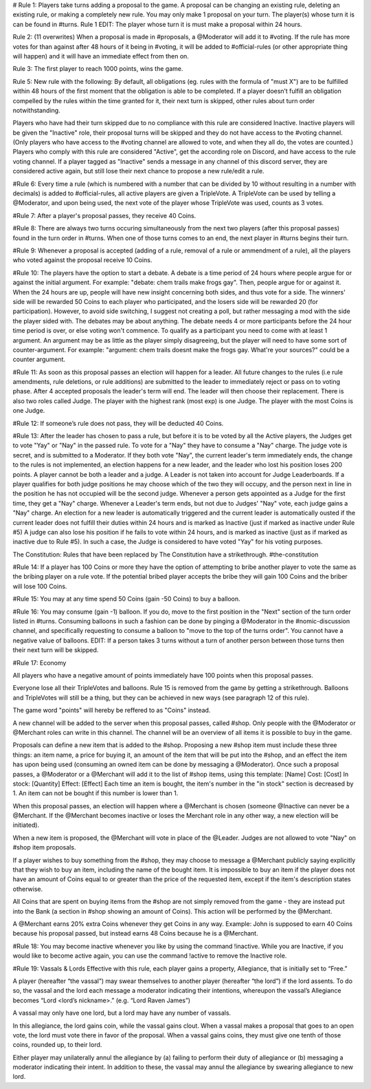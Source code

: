 # Rule 1: 
Players take turns adding a proposal to the game. A proposal can be changing an existing rule, deleting an existing rule, or making a completely new rule. You may only make 1 proposal on your turn. 
The player(s) whose turn it is can be found in #turns. 
Rule 1 EDIT: The player whose turn it is must make a proposal within 24 hours. 

Rule 2:
(11 overwrites)  
When a proposal is made in #proposals, a @Moderator will add it to #voting. If the rule has more votes for than against after 48 hours of it being in #voting, it will be added to #official-rules (or other appropriate thing will happen) and it will have an immediate effect from then on. 

Rule 3: 
The first player to reach 1000 points, wins the game.

Rule 5: 
New rule with the following:
By default, all obligations (eg. rules with the formula of "must X") are to be fulfilled within 48 hours of the first moment that the obligation is able to be completed. If a player doesn’t fulfill an obligation compelled by the rules within the time granted for it, their next turn is skipped, other rules about turn order notwithstanding.

Players who have had their turn skipped due to no compliance with this rule are considered Inactive. Inactive players will be given the "Inactive" role, their proposal turns will be skipped and they do not have access to the #voting channel. (Only players who have access to the #voting channel are allowed to vote, and when they all do, the votes are counted.) Players who comply with this rule are considered "Active", get the according role on Discord, and have access to the rule voting channel.
If a player tagged as "Inactive" sends a message in any channel of this discord server, they are considered active again, but still lose their next chance to propose a new rule/edit a rule.

#Rule 6: 
Every time a rule (which is numbered with a number that can be divided by 10 without resulting in a number with decimals) is added to #official-rules, all active players are given a TripleVote. A TripleVote can be used by telling a @Moderator, and upon being used, the next vote of the player whose TripleVote was used, counts as 3 votes. 

#Rule 7:
After a player's proposal passes, they receive 40 Coins.

#Rule 8:
There are always two turns occuring simultaneously from the next two players (after this proposal passes) found in the turn order in #turns. When one of those turns comes to an end, the next player in #turns  begins their turn.

#Rule 9:
Whenever a proposal is accepted (adding of a rule, removal of a rule or ammendment of a rule), all the players who voted against the proposal receive 10 Coins.

#Rule 10:
The players have the option to start a debate. A debate is a time period of 24 hours where people argue for or against the initial argument. For example: "debate: chem trails make frogs gay". Then, people argue for or against it. When the 24 hours are up, people will have new insight concerning both sides, and thus vote for a side. The winners' side will be rewarded 50 Coins to each player who participated, and the losers side will be rewarded 20 (for participation). However, to avoid side switching, I suggest not creating a poll, but rather messaging a mod with the side the player sided with. The debates may be about anything. The debate needs 4 or more participants before the 24 hour time period is over, or else voting won't commence. To qualify as a participant you need to come with at least 1 argument. An argument may be as little as the player simply disagreeing, but the player will need to have some sort of counter-argument. For example: "argument: chem trails doesnt make the frogs gay. What're your sources?" could be a counter argument.

#Rule 11:
As soon as this proposal passes an election will happen for a leader. All future changes to the rules (i.e rule amendments, rule deletions, or rule additions) are submitted to the leader to immediately reject or pass on to voting phase.
After 4 accepted proposals the leader's term will end. The leader will then  choose their replacement.
There is also two roles called Judge. The player with the highest rank (most exp) is one Judge. The player with the most Coins is one Judge.

#Rule 12:
If someone’s rule does not pass, they will be deducted 40 Coins. 

#Rule 13:
After the leader has chosen to pass a rule, but before it is to be voted by all the Active players, the Judges get to vote "Yay" or "Nay" in the passed rule. To vote for a "Nay" they have to consume a "Nay" charge. The judge vote is secret, and is submitted to a Moderator. If they both vote "Nay", the current leader's term immediately ends, the change to the rules is not implemented, an election happens for a new leader, and the leader who lost his position loses 200 points. 
A player cannot be both a leader and a judge. A Leader is not taken into account for Judge Leaderboards. If a player qualifies for both judge positions he may choose which of the two they will occupy, and the person next in line in the position he has not occupied will be the second judge.
Whenever a person gets appointed as a Judge for the first time, they get a "Nay" charge. Whenever a Leader's term ends, but not due to Judges' "Nay" vote, each judge gains a "Nay" charge.
An election for a new leader is automatically triggered and the current leader is automatically ousted if the current leader does not fulfill their duties within 24 hours and is marked as Inactive (just if marked as inactive under Rule #5) A judge can also lose his position if he fails to vote within 24 hours, and is marked as inactive (just as if marked as inactive due to Rule #5). In such a case, the Judge is considered to have voted "Yay" for his voting purposes.


The Constitution:
Rules that have been replaced by The Constitution have a strikethrough.
#the-constitution

#Rule 14:
If a player has 100 Coins or more they have the option of attempting to bribe another player to vote the same as the bribing player on a rule vote. If the potential bribed player accepts the bribe they will gain 100 Coins and the briber will lose 100 Coins.

#Rule 15:
You may at any time spend 50 Coins (gain -50 Coins) to buy a balloon.

#Rule 16:
You may consume (gain -1) balloon. If you do, move to the first position in the "Next" section of the turn order listed in #turns. Consuming balloons in such a fashion can be done by pinging a @Moderator in the #nomic-discussion channel, and specifically requesting to consume a balloon to "move to the top of the turns order".
You cannot have a negative value of balloons.
EDIT: If a person takes 3 turns without a turn of another person between those turns then their next turn will be skipped.

#Rule 17: Economy

All players who have a negative amount of points immediately have 100 points when this proposal passes. 

Everyone lose all their TripleVotes and balloons. Rule 15 is removed from the game by getting a strikethrough. 
Balloons and TripleVotes will still be a thing, but they can be achieved in new ways (see paragraph 12 of this rule). 

The game word "points" will hereby be reffered to as "Coins" instead. 
 
A new channel will be added to the server when this proposal passes, called #shop. Only people with the @Moderator or @Merchant roles can write in this channel. The channel will be an overview of all items it is possible to buy in the game. 

Proposals can define a new item that is added to the #shop. Proposing a new #shop item must include these three things: an item name, a price for buying it, an amount of the item that will be put into the #shop, and an effect the item has upon being used (consuming an owned item can be done by messaging a @Moderator). 
Once such a proposal passes, a @Moderator or a @Merchant will add it to the list of #shop items, using this template: 
[Name]
Cost: [Cost] 
In stock: [Quantity] 
Effect: [Effect]
Each time an item is bought, the item's number in the "in stock" section is decreased by 1. An item can not be bought if this number is lower than 1. 

When this proposal passes, an election will happen where a @Merchant is chosen (someone @Inactive can never be a @Merchant. If the @Merchant becomes inactive or loses the Merchant role in any other way, a new election will be initiated). 

When a new item is proposed, the @Merchant will vote in place of the @Leader. 
Judges are not allowed to vote "Nay" on #shop item proposals. 


If a player wishes to buy something from the #shop, they may choose to message a @Merchant publicly saying explicitly that they wish to buy an item, including the name of the bought item. It is impossible to buy an item if the player does not have an amount of Coins equal to or greater than the price of the requested item, except if the item's description states otherwise. 

All Coins that are spent on buying items from the #shop are not simply removed from the game - they are instead put into the Bank (a section in #shop showing an amount of Coins). This action will be performed by the @Merchant. 

A @Merchant earns 20% extra Coins whenever they get Coins in any way. 
Example: John is supposed to earn 40 Coins because his proposal passed, but instead earns 48 Coins because he is a @Merchant.

#Rule 18:
You may become inactive whenever you like by using the command !inactive. While you are Inactive, if you would like to become active again, you can use the command !active to remove the Inactive role.

#Rule 19: Vassals & Lords 
Effective with this rule, each player gains a property, Allegiance, that is initially set to “Free.”

A player (hereafter “the vassal”) may swear themselves to another player (hereafter “the lord”) if the lord assents. To do so, the vassal and the lord each message a moderator indicating their intentions, whereupon the vassal’s Allegiance becomes “Lord <lord’s nickname>.” (e.g. “Lord Raven James”)

A vassal may only have one lord, but a lord may have any number of vassals.

In this allegiance, the lord gains coin, while the vassal gains clout. When a vassal makes a proposal that goes to an open vote, the lord must vote there in favor of the proposal. When a vassal gains coins, they must give one tenth of those coins, rounded up, to their lord.

Either player may unilaterally annul the allegiance by (a) failing to perform their duty of allegiance or (b) messaging a moderator indicating their intent. In addition to these, the vassal may annul the allegiance by swearing allegiance to new lord.
